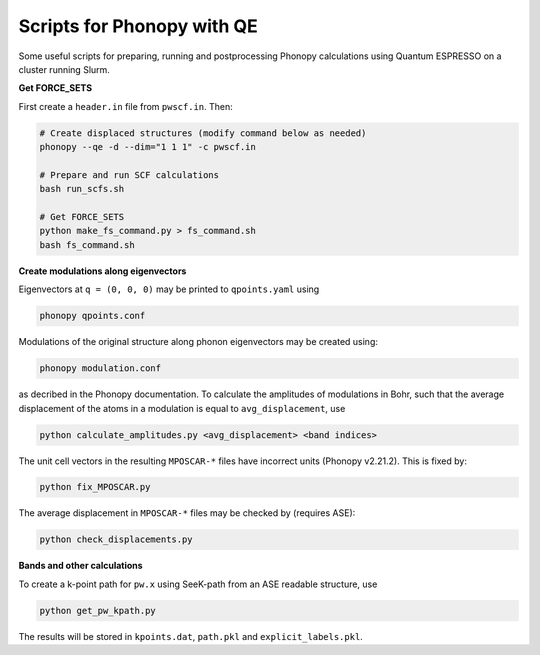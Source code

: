 Scripts for Phonopy with QE
===========================

Some useful scripts for preparing, running and postprocessing Phonopy calculations using Quantum ESPRESSO on a cluster running Slurm.

**Get FORCE_SETS**

First create a ``header.in`` file from ``pwscf.in``. Then:

.. code:: shell

  # Create displaced structures (modify command below as needed)
  phonopy --qe -d --dim="1 1 1" -c pwscf.in

  # Prepare and run SCF calculations
  bash run_scfs.sh

  # Get FORCE_SETS
  python make_fs_command.py > fs_command.sh
  bash fs_command.sh

**Create modulations along eigenvectors**

Eigenvectors at ``q = (0, 0, 0)`` may be printed to ``qpoints.yaml`` using 

.. code:: shell

    phonopy qpoints.conf

Modulations of the original structure along phonon eigenvectors may be created using:

.. code:: shell

    phonopy modulation.conf

as decribed in the Phonopy documentation. To calculate the amplitudes of modulations in Bohr, such that the average displacement of the atoms in a modulation is equal to ``avg_displacement``, use

.. code:: shell

    python calculate_amplitudes.py <avg_displacement> <band indices>

The unit cell vectors in the resulting ``MPOSCAR-*`` files have incorrect units (Phonopy v2.21.2). This is fixed by:

.. code:: shell

    python fix_MPOSCAR.py

The average displacement in ``MPOSCAR-*`` files may be checked by (requires ASE):

.. code:: shell

    python check_displacements.py

**Bands and other calculations**

To create a k-point path for ``pw.x`` using SeeK-path from an ASE readable structure, use

.. code:: shell

    python get_pw_kpath.py

The results will be stored in ``kpoints.dat``, ``path.pkl`` and ``explicit_labels.pkl``.
